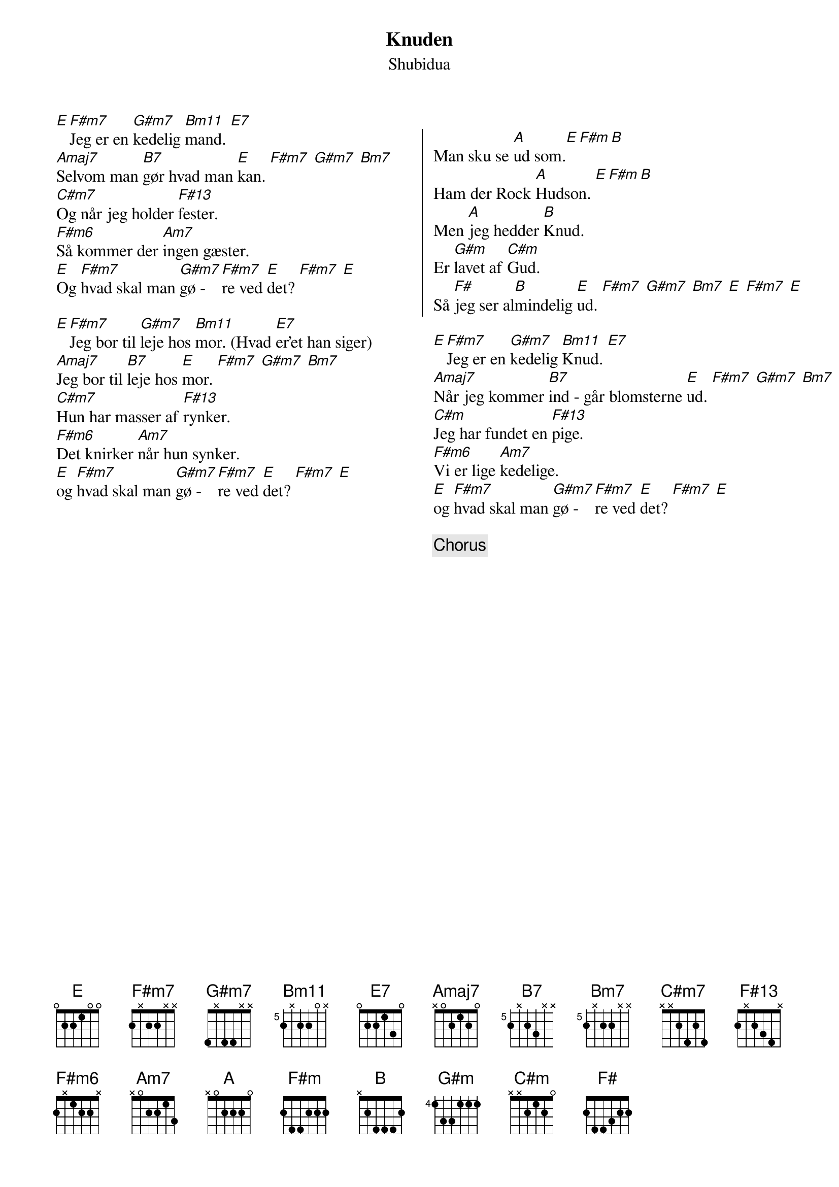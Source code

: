 {title: Knuden}
{composer: Shubidua}
{subtitle: %{composer}}
{columns: 2}
{define: F#13 base-fret 0 frets 2 x 2 3 4 x}
{define: F#m7 base-fret 0 frets 2 x 2 2 x x}
{define: F#m6 base-fret 0 frets 2 x 1 2 2 x}
{define: G#m7 base-fret 0 frets 4 x 4 4 x x}
{define: Bm7 base-fret 5 frets 2 x 2 2 x x}
{define: B7 base-fret 5 frets 2 x 2 3 x x}
{define: Bm11 base-fret 5 frets 2 x 2 2 0 x}

[E][F#m7]Jeg er en [G#m7]kedelig [Bm11]mand. [E7]
[Amaj7]Selvom man [B7]gør hvad man [E]kan. [F#m7] [G#m7] [Bm7]
[C#m7]Og når jeg holder [F#13]fester.
[F#m6]Så kommer der [Am7]ingen gæster.
[E]Og [F#m7]hvad skal man [G#m7]gø - [F#m7]re ved [E]det? [F#m7] [E]

[E][F#m7]Jeg bor til [G#m7]leje hos [Bm11]mor. (Hvad [E7]er'et han siger)
[Amaj7]Jeg bor til [B7]leje hos [E]mor. [F#m7] [G#m7] [Bm7]
[C#m7]Hun har masser af [F#13]rynker.
[F#m6]Det knirker [Am7]når hun synker.
[E]og [F#m7]hvad skal man [G#m7]gø - [F#m7]re ved [E]det? [F#m7] [E]
{column_break}

{start_of_chorus}
Man sku se [A]ud som.[E][F#m][B] 
Ham der Rock [A]Hudson. [E][F#m][B] 
Men [A]jeg hedder [B]Knud. 
Er [G#m]lavet af [C#m]Gud. 
Så [F#]jeg ser al[B]mindelig [E]ud. [F#m7] [G#m7] [Bm7] [E] [F#m7] [E]
{end_of_chorus}

[E][F#m7]Jeg er en [G#m7]kedelig [Bm11]Knud. [E7]
[Amaj7]Når jeg kommer [B7]ind - går blomsterne [E]ud. [F#m7] [G#m7] [Bm7]
[C#m]Jeg har fundet en [F#13]pige.
[F#m6]Vi er lige [Am7]kedelige.
[E]og [F#m7]hvad skal man [G#m7]gø - [F#m7]re ved [E]det? [F#m7] [E]

{chorus}

